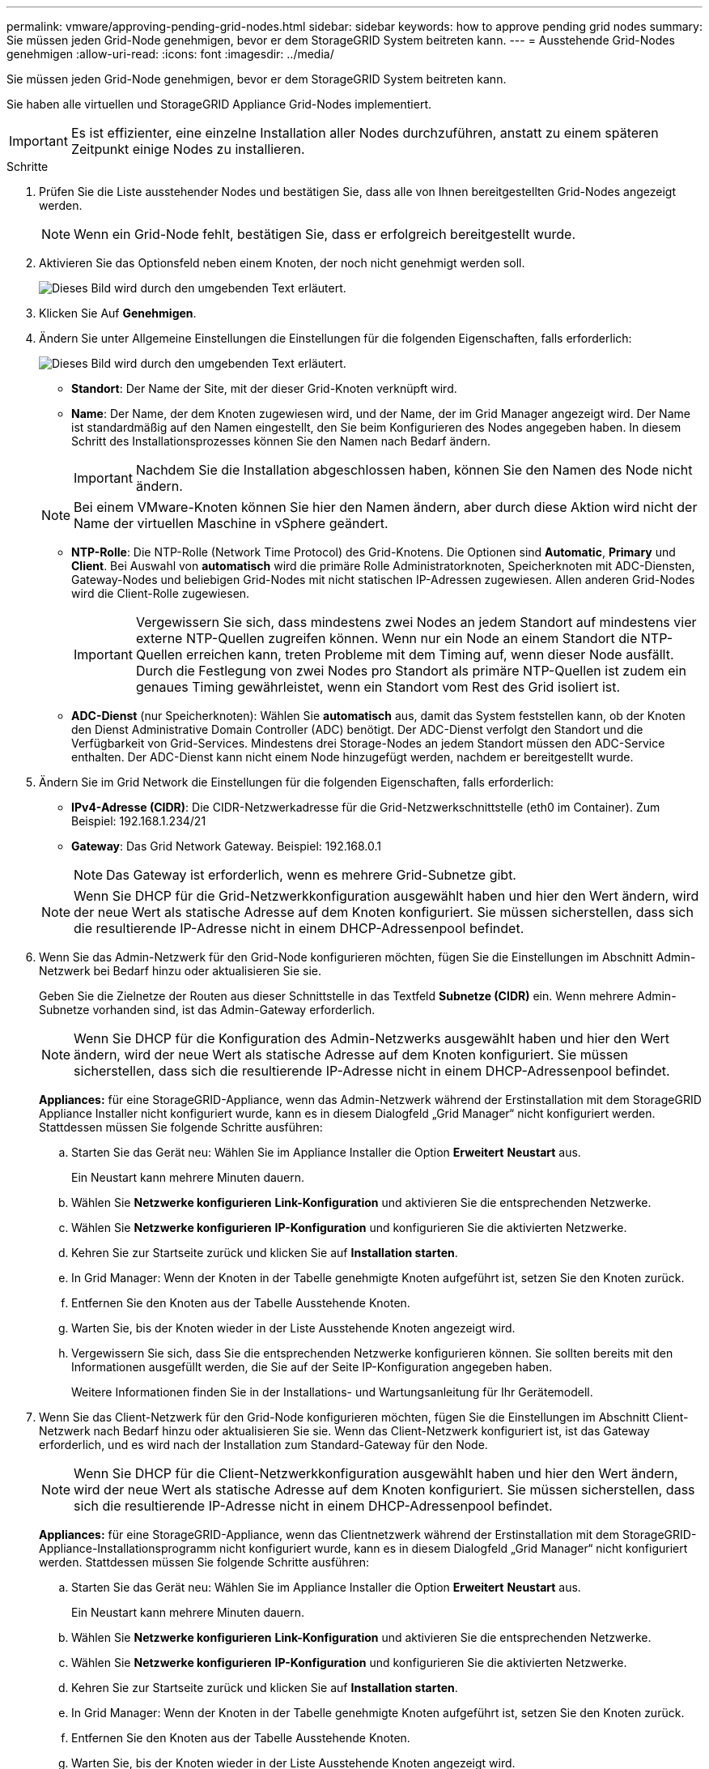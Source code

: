 ---
permalink: vmware/approving-pending-grid-nodes.html 
sidebar: sidebar 
keywords: how to approve pending grid nodes 
summary: Sie müssen jeden Grid-Node genehmigen, bevor er dem StorageGRID System beitreten kann. 
---
= Ausstehende Grid-Nodes genehmigen
:allow-uri-read: 
:icons: font
:imagesdir: ../media/


[role="lead"]
Sie müssen jeden Grid-Node genehmigen, bevor er dem StorageGRID System beitreten kann.

Sie haben alle virtuellen und StorageGRID Appliance Grid-Nodes implementiert.


IMPORTANT: Es ist effizienter, eine einzelne Installation aller Nodes durchzuführen, anstatt zu einem späteren Zeitpunkt einige Nodes zu installieren.

.Schritte
. Prüfen Sie die Liste ausstehender Nodes und bestätigen Sie, dass alle von Ihnen bereitgestellten Grid-Nodes angezeigt werden.
+

NOTE: Wenn ein Grid-Node fehlt, bestätigen Sie, dass er erfolgreich bereitgestellt wurde.

. Aktivieren Sie das Optionsfeld neben einem Knoten, der noch nicht genehmigt werden soll.
+
image::../media/5_gmi_installer_grid_nodes_pending.gif[Dieses Bild wird durch den umgebenden Text erläutert.]

. Klicken Sie Auf *Genehmigen*.
. Ändern Sie unter Allgemeine Einstellungen die Einstellungen für die folgenden Eigenschaften, falls erforderlich:
+
image::../media/6_gmi_installer_node_config_popup.gif[Dieses Bild wird durch den umgebenden Text erläutert.]

+
** *Standort*: Der Name der Site, mit der dieser Grid-Knoten verknüpft wird.
** *Name*: Der Name, der dem Knoten zugewiesen wird, und der Name, der im Grid Manager angezeigt wird. Der Name ist standardmäßig auf den Namen eingestellt, den Sie beim Konfigurieren des Nodes angegeben haben. In diesem Schritt des Installationsprozesses können Sie den Namen nach Bedarf ändern.
+

IMPORTANT: Nachdem Sie die Installation abgeschlossen haben, können Sie den Namen des Node nicht ändern.

+

NOTE: Bei einem VMware-Knoten können Sie hier den Namen ändern, aber durch diese Aktion wird nicht der Name der virtuellen Maschine in vSphere geändert.

** *NTP-Rolle*: Die NTP-Rolle (Network Time Protocol) des Grid-Knotens. Die Optionen sind *Automatic*, *Primary* und *Client*. Bei Auswahl von *automatisch* wird die primäre Rolle Administratorknoten, Speicherknoten mit ADC-Diensten, Gateway-Nodes und beliebigen Grid-Nodes mit nicht statischen IP-Adressen zugewiesen. Allen anderen Grid-Nodes wird die Client-Rolle zugewiesen.
+

IMPORTANT: Vergewissern Sie sich, dass mindestens zwei Nodes an jedem Standort auf mindestens vier externe NTP-Quellen zugreifen können. Wenn nur ein Node an einem Standort die NTP-Quellen erreichen kann, treten Probleme mit dem Timing auf, wenn dieser Node ausfällt. Durch die Festlegung von zwei Nodes pro Standort als primäre NTP-Quellen ist zudem ein genaues Timing gewährleistet, wenn ein Standort vom Rest des Grid isoliert ist.

** *ADC-Dienst* (nur Speicherknoten): Wählen Sie *automatisch* aus, damit das System feststellen kann, ob der Knoten den Dienst Administrative Domain Controller (ADC) benötigt. Der ADC-Dienst verfolgt den Standort und die Verfügbarkeit von Grid-Services. Mindestens drei Storage-Nodes an jedem Standort müssen den ADC-Service enthalten. Der ADC-Dienst kann nicht einem Node hinzugefügt werden, nachdem er bereitgestellt wurde.


. Ändern Sie im Grid Network die Einstellungen für die folgenden Eigenschaften, falls erforderlich:
+
** *IPv4-Adresse (CIDR)*: Die CIDR-Netzwerkadresse für die Grid-Netzwerkschnittstelle (eth0 im Container). Zum Beispiel: 192.168.1.234/21
** *Gateway*: Das Grid Network Gateway. Beispiel: 192.168.0.1
+

NOTE: Das Gateway ist erforderlich, wenn es mehrere Grid-Subnetze gibt.

+

NOTE: Wenn Sie DHCP für die Grid-Netzwerkkonfiguration ausgewählt haben und hier den Wert ändern, wird der neue Wert als statische Adresse auf dem Knoten konfiguriert. Sie müssen sicherstellen, dass sich die resultierende IP-Adresse nicht in einem DHCP-Adressenpool befindet.



. Wenn Sie das Admin-Netzwerk für den Grid-Node konfigurieren möchten, fügen Sie die Einstellungen im Abschnitt Admin-Netzwerk bei Bedarf hinzu oder aktualisieren Sie sie.
+
Geben Sie die Zielnetze der Routen aus dieser Schnittstelle in das Textfeld *Subnetze (CIDR)* ein. Wenn mehrere Admin-Subnetze vorhanden sind, ist das Admin-Gateway erforderlich.

+

NOTE: Wenn Sie DHCP für die Konfiguration des Admin-Netzwerks ausgewählt haben und hier den Wert ändern, wird der neue Wert als statische Adresse auf dem Knoten konfiguriert. Sie müssen sicherstellen, dass sich die resultierende IP-Adresse nicht in einem DHCP-Adressenpool befindet.

+
*Appliances:* für eine StorageGRID-Appliance, wenn das Admin-Netzwerk während der Erstinstallation mit dem StorageGRID Appliance Installer nicht konfiguriert wurde, kann es in diesem Dialogfeld „Grid Manager“ nicht konfiguriert werden. Stattdessen müssen Sie folgende Schritte ausführen:

+
.. Starten Sie das Gerät neu: Wählen Sie im Appliance Installer die Option *Erweitert* *Neustart* aus.
+
Ein Neustart kann mehrere Minuten dauern.

.. Wählen Sie *Netzwerke konfigurieren* *Link-Konfiguration* und aktivieren Sie die entsprechenden Netzwerke.
.. Wählen Sie *Netzwerke konfigurieren* *IP-Konfiguration* und konfigurieren Sie die aktivierten Netzwerke.
.. Kehren Sie zur Startseite zurück und klicken Sie auf *Installation starten*.
.. In Grid Manager: Wenn der Knoten in der Tabelle genehmigte Knoten aufgeführt ist, setzen Sie den Knoten zurück.
.. Entfernen Sie den Knoten aus der Tabelle Ausstehende Knoten.
.. Warten Sie, bis der Knoten wieder in der Liste Ausstehende Knoten angezeigt wird.
.. Vergewissern Sie sich, dass Sie die entsprechenden Netzwerke konfigurieren können. Sie sollten bereits mit den Informationen ausgefüllt werden, die Sie auf der Seite IP-Konfiguration angegeben haben.
+
Weitere Informationen finden Sie in der Installations- und Wartungsanleitung für Ihr Gerätemodell.



. Wenn Sie das Client-Netzwerk für den Grid-Node konfigurieren möchten, fügen Sie die Einstellungen im Abschnitt Client-Netzwerk nach Bedarf hinzu oder aktualisieren Sie sie. Wenn das Client-Netzwerk konfiguriert ist, ist das Gateway erforderlich, und es wird nach der Installation zum Standard-Gateway für den Node.
+

NOTE: Wenn Sie DHCP für die Client-Netzwerkkonfiguration ausgewählt haben und hier den Wert ändern, wird der neue Wert als statische Adresse auf dem Knoten konfiguriert. Sie müssen sicherstellen, dass sich die resultierende IP-Adresse nicht in einem DHCP-Adressenpool befindet.

+
*Appliances:* für eine StorageGRID-Appliance, wenn das Clientnetzwerk während der Erstinstallation mit dem StorageGRID-Appliance-Installationsprogramm nicht konfiguriert wurde, kann es in diesem Dialogfeld „Grid Manager“ nicht konfiguriert werden. Stattdessen müssen Sie folgende Schritte ausführen:

+
.. Starten Sie das Gerät neu: Wählen Sie im Appliance Installer die Option *Erweitert* *Neustart* aus.
+
Ein Neustart kann mehrere Minuten dauern.

.. Wählen Sie *Netzwerke konfigurieren* *Link-Konfiguration* und aktivieren Sie die entsprechenden Netzwerke.
.. Wählen Sie *Netzwerke konfigurieren* *IP-Konfiguration* und konfigurieren Sie die aktivierten Netzwerke.
.. Kehren Sie zur Startseite zurück und klicken Sie auf *Installation starten*.
.. In Grid Manager: Wenn der Knoten in der Tabelle genehmigte Knoten aufgeführt ist, setzen Sie den Knoten zurück.
.. Entfernen Sie den Knoten aus der Tabelle Ausstehende Knoten.
.. Warten Sie, bis der Knoten wieder in der Liste Ausstehende Knoten angezeigt wird.
.. Vergewissern Sie sich, dass Sie die entsprechenden Netzwerke konfigurieren können. Sie sollten bereits mit den Informationen ausgefüllt werden, die Sie auf der Seite IP-Konfiguration angegeben haben.
+
Weitere Informationen finden Sie in der Installations- und Wartungsanleitung für Ihr Gerät.



. Klicken Sie Auf *Speichern*.
+
Der Eintrag des Rasterknoten wird in die Liste der genehmigten Knoten verschoben.

+
image::../media/7_gmi_installer_grid_nodes_approved.gif[Dieses Bild wird durch den umgebenden Text erläutert.]

. Wiederholen Sie diese Schritte für jeden ausstehenden Rasterknoten, den Sie genehmigen möchten.
+
Sie müssen alle Knoten genehmigen, die Sie im Raster benötigen. Sie können jedoch jederzeit zu dieser Seite zurückkehren, bevor Sie auf der Übersichtsseite auf *Installieren* klicken. Sie können die Eigenschaften eines genehmigten Grid-Knotens ändern, indem Sie das entsprechende Optionsfeld auswählen und auf *Bearbeiten* klicken.

. Wenn Sie die Genehmigung von Gitterknoten abgeschlossen haben, klicken Sie auf *Weiter*.

